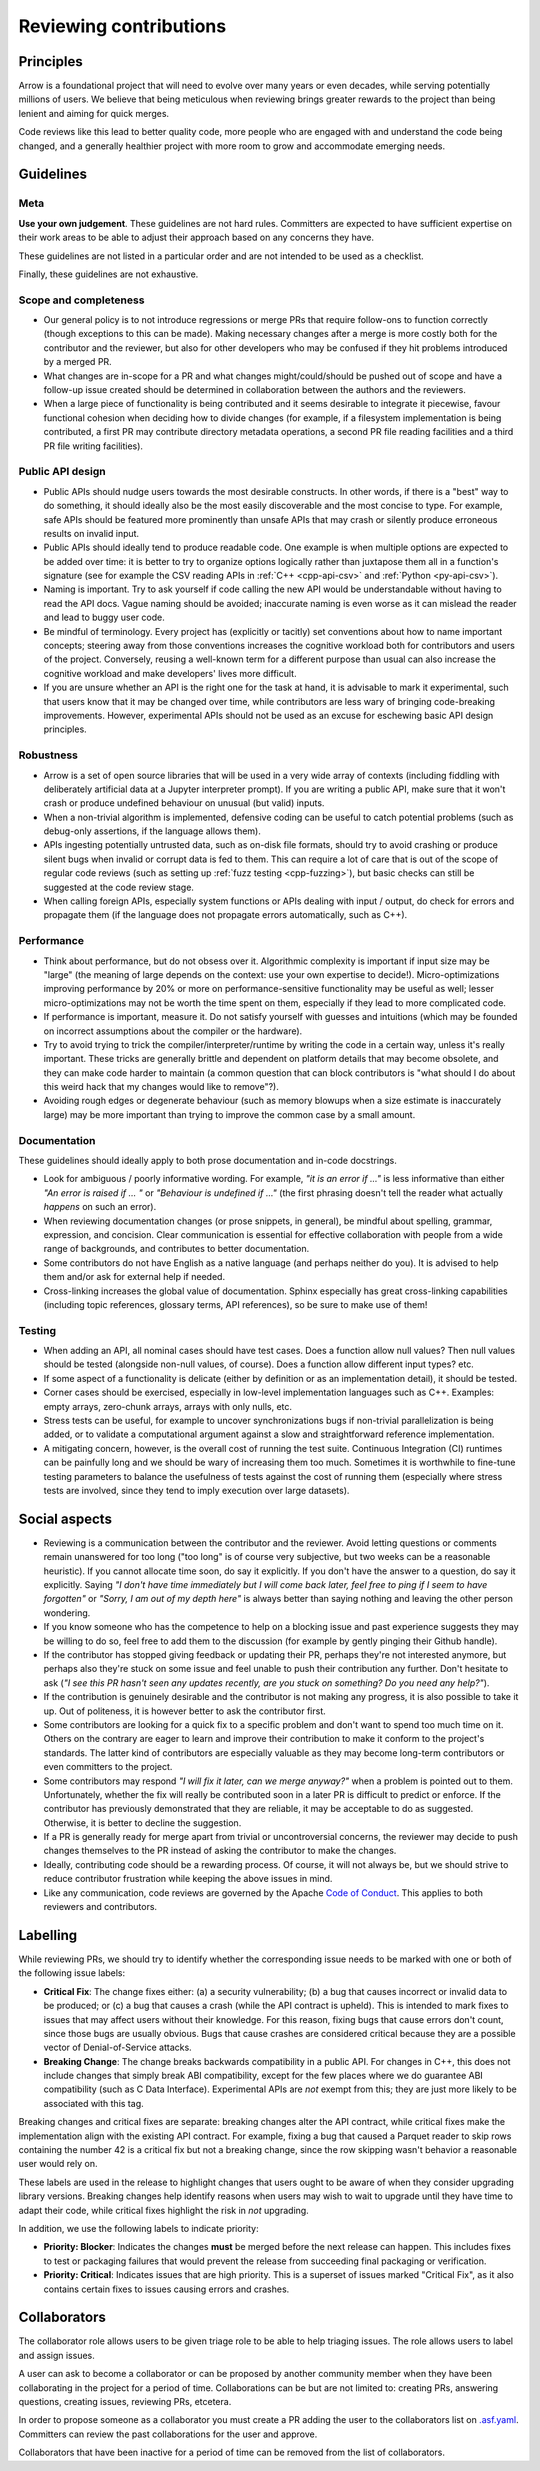 .. Licensed to the Apache Software Foundation (ASF) under one
.. or more contributor license agreements.  See the NOTICE file
.. distributed with this work for additional information
.. regarding copyright ownership.  The ASF licenses this file
.. to you under the Apache License, Version 2.0 (the
.. "License"); you may not use this file except in compliance
.. with the License.  You may obtain a copy of the License at

..   http://www.apache.org/licenses/LICENSE-2.0

.. Unless required by applicable law or agreed to in writing,
.. software distributed under the License is distributed on an
.. "AS IS" BASIS, WITHOUT WARRANTIES OR CONDITIONS OF ANY
.. KIND, either express or implied.  See the License for the
.. specific language governing permissions and limitations
.. under the License.

=======================
Reviewing contributions
=======================

Principles
==========

Arrow is a foundational project that will need to evolve over many years
or even decades, while serving potentially millions of users.  We believe
that being meticulous when reviewing brings greater rewards to the project
than being lenient and aiming for quick merges.

Code reviews like this lead to better quality code, more people who are
engaged with and understand the code being changed, and a generally
healthier project with more room to grow and accommodate emerging needs.


Guidelines
==========

Meta
----

**Use your own judgement**.  These guidelines are not hard rules.
Committers are expected to have sufficient expertise on their work
areas to be able to adjust their approach based on any concerns they have.

These guidelines are not listed in a particular order and are not intended
to be used as a checklist.

Finally, these guidelines are not exhaustive.

Scope and completeness
----------------------

* Our general policy is to not introduce regressions or merge PRs that require
  follow-ons to function correctly (though exceptions to this can be made).
  Making necessary changes after a merge is more costly both for the
  contributor and the reviewer, but also for other developers who may be
  confused if they hit problems introduced by a merged PR.

* What changes are in-scope for a PR and what changes might/could/should be
  pushed out of scope and have a follow-up issue created should be determined
  in collaboration between the authors and the reviewers.

* When a large piece of functionality is being contributed and it seems
  desirable to integrate it piecewise, favour functional cohesion when
  deciding how to divide changes (for example, if a filesystem implementation
  is being contributed, a first PR may contribute directory metadata
  operations, a second PR file reading facilities and a third PR file writing
  facilities).

Public API design
-----------------

* Public APIs should nudge users towards the most desirable constructs.
  In other words, if there is a "best" way to do something, it should
  ideally also be the most easily discoverable and the most concise to type.
  For example, safe APIs should be featured more prominently than
  unsafe APIs that may crash or silently produce erroneous results on
  invalid input.

* Public APIs should ideally tend to produce readable code.  One example
  is when multiple options are expected to be added over time: it is better
  to try to organize options logically rather than juxtapose them all in
  a function's signature (see for example the CSV reading APIs in
  :ref:`C++ <cpp-api-csv>` and :ref:`Python <py-api-csv>`).

* Naming is important.  Try to ask yourself if code calling the new API
  would be understandable without having to read the API docs.
  Vague naming should be avoided; inaccurate naming is even worse as it
  can mislead the reader and lead to buggy user code.

* Be mindful of terminology.  Every project has (explicitly or tacitly) set
  conventions about how to name important concepts; steering away from those
  conventions increases the cognitive workload both for contributors and
  users of the project.  Conversely, reusing a well-known term for a different
  purpose than usual can also increase the cognitive workload and make
  developers' lives more difficult.

* If you are unsure whether an API is the right one for the task at hand,
  it is advisable to mark it experimental, such that users know that it
  may be changed over time, while contributors are less wary of bringing
  code-breaking improvements.  However, experimental APIs should not be
  used as an excuse for eschewing basic API design principles.

Robustness
----------

* Arrow is a set of open source libraries that will be used in a very wide
  array of contexts (including fiddling with deliberately artificial data
  at a Jupyter interpreter prompt).  If you are writing a public API, make
  sure that it won't crash or produce undefined behaviour on unusual (but
  valid) inputs.

* When a non-trivial algorithm is implemented, defensive coding can
  be useful to catch potential problems (such as debug-only assertions, if
  the language allows them).

* APIs ingesting potentially untrusted data, such as on-disk file formats,
  should try to avoid crashing or produce silent bugs when invalid or
  corrupt data is fed to them.  This can require a lot of care that is
  out of the scope of regular code reviews (such as setting up
  :ref:`fuzz testing <cpp-fuzzing>`), but basic checks can still be
  suggested at the code review stage.

* When calling foreign APIs, especially system functions or APIs dealing with
  input / output, do check for errors and propagate them (if the language
  does not propagate errors automatically, such as C++).

Performance
-----------

* Think about performance, but do not obsess over it.  Algorithmic complexity
  is important if input size may be "large" (the meaning of large depends
  on the context: use your own expertise to decide!).  Micro-optimizations
  improving performance by 20% or more on performance-sensitive functionality
  may be useful as well; lesser micro-optimizations may not be worth the
  time spent on them, especially if they lead to more complicated code.

* If performance is important, measure it.  Do not satisfy yourself with
  guesses and intuitions (which may be founded on incorrect assumptions
  about the compiler or the hardware).

  .. seealso:: :ref:`Benchmarking Arrow <benchmarks>`

* Try to avoid trying to trick the compiler/interpreter/runtime by writing
  the code in a certain way, unless it's really important.  These tricks
  are generally brittle and dependent on platform details that may become
  obsolete, and they can make code harder to maintain (a common question
  that can block contributors is "what should I do about this weird hack
  that my changes would like to remove"?).

* Avoiding rough edges or degenerate behaviour (such as memory blowups when
  a size estimate is inaccurately large) may be more important than trying to
  improve the common case by a small amount.

Documentation
-------------

These guidelines should ideally apply to both prose documentation and
in-code docstrings.

* Look for ambiguous / poorly informative wording.  For example, *"it is an
  error if ..."* is less informative than either *"An error is raised if ... "*
  or *"Behaviour is undefined if ..."* (the first phrasing doesn't tell the
  reader what actually *happens* on such an error).

* When reviewing documentation changes (or prose snippets, in general),
  be mindful about spelling, grammar, expression, and concision.  Clear
  communication is essential for effective collaboration with people
  from a wide range of backgrounds, and contributes to better documentation.

* Some contributors do not have English as a native language (and perhaps
  neither do you).  It is advised to help them and/or ask for external help
  if needed.

* Cross-linking increases the global value of documentation.  Sphinx especially
  has great cross-linking capabilities (including topic references, glossary
  terms, API references), so be sure to make use of them!

Testing
-------

* When adding an API, all nominal cases should have test cases.  Does a function
  allow null values? Then null values should be tested (alongside non-null
  values, of course). Does a function allow different input types? etc.

* If some aspect of a functionality is delicate (either by definition or
  as an implementation detail), it should be tested.

* Corner cases should be exercised, especially in low-level implementation
  languages such as C++.  Examples: empty arrays, zero-chunk arrays, arrays
  with only nulls, etc.

* Stress tests can be useful, for example to uncover synchronizations bugs
  if non-trivial parallelization is being added, or to validate a computational
  argument against a slow and straightforward reference implementation.

* A mitigating concern, however, is the overall cost of running the test
  suite.  Continuous Integration (CI) runtimes can be painfully long and
  we should be wary of increasing them too much.  Sometimes it is
  worthwhile to fine-tune testing parameters to balance the usefulness
  of tests against the cost of running them (especially where stress tests
  are involved, since they tend to imply execution over large datasets).


Social aspects
==============

* Reviewing is a communication between the contributor and the reviewer.
  Avoid letting questions or comments remain unanswered for too long
  ("too long" is of course very subjective, but two weeks can be a reasonable
  heuristic).  If you cannot allocate time soon, do say it explicitly.
  If you don't have the answer to a question, do say it explicitly.
  Saying *"I don't have time immediately but I will come back later,
  feel free to ping if I seem to have forgotten"* or *"Sorry, I am out of
  my depth here"* is always better than saying nothing and leaving the
  other person wondering.

* If you know someone who has the competence to help on a blocking issue
  and past experience suggests they may be willing to do so, feel free to
  add them to the discussion (for example by gently pinging their Github
  handle).

* If the contributor has stopped giving feedback or updating their PR,
  perhaps they're not interested anymore, but perhaps also they're stuck
  on some issue and feel unable to push their contribution any further.
  Don't hesitate to ask (*"I see this PR hasn't seen any updates recently,
  are you stuck on something? Do you need any help?"*).

* If the contribution is genuinely desirable and the contributor is not making
  any progress, it is also possible to take it up.  Out of politeness,
  it is however better to ask the contributor first.

* Some contributors are looking for a quick fix to a specific problem and
  don't want to spend too much time on it.  Others on the contrary are eager
  to learn and improve their contribution to make it conform to the
  project's standards.  The latter kind of contributors are especially
  valuable as they may become long-term contributors or even committers
  to the project.

* Some contributors may respond *"I will fix it later, can we merge anyway?"*
  when a problem is pointed out to them.  Unfortunately, whether the fix will
  really be contributed soon in a later PR is difficult to predict or enforce.
  If the contributor has previously demonstrated that they are reliable,
  it may be acceptable to do as suggested.  Otherwise, it is better to
  decline the suggestion.

* If a PR is generally ready for merge apart from trivial or uncontroversial
  concerns, the reviewer may decide to push changes themselves to the
  PR instead of asking the contributor to make the changes.

* Ideally, contributing code should be a rewarding process.  Of course,
  it will not always be, but we should strive to reduce contributor
  frustration while keeping the above issues in mind.

* Like any communication, code reviews are governed by the Apache
  `Code of Conduct <https://www.apache.org/foundation/policies/conduct.html>`_.
  This applies to both reviewers and contributors.


Labelling
=========

While reviewing PRs, we should try to identify whether the corresponding issue 
needs to be marked with one or both of the following issue labels:

* **Critical Fix**: The change fixes either: (a) a security vulnerability;
  (b) a bug that causes incorrect or invalid data to be produced;
  or (c) a bug that causes a crash (while the API contract is upheld).
  This is intended to mark fixes to issues that may affect users without their
  knowledge. For this reason, fixing bugs that cause errors don't count, since 
  those bugs are usually obvious. Bugs that cause crashes are considered critical
  because they are a possible vector of Denial-of-Service attacks.
* **Breaking Change**: The change breaks backwards compatibility in a public API.
  For changes in C++, this does not include changes that simply break ABI
  compatibility, except for the few places where we do guarantee ABI
  compatibility (such as C Data Interface). Experimental APIs are *not*
  exempt from this; they are just more likely to be associated with this tag.
  
Breaking changes and critical fixes are separate: breaking changes alter the
API contract, while critical fixes make the implementation align with the
existing API contract. For example, fixing a bug that caused a Parquet reader
to skip rows containing the number 42 is a critical fix but not a breaking change,
since the row skipping wasn't behavior a reasonable user would rely on.

These labels are used in the release to highlight changes that users ought to be
aware of when they consider upgrading library versions. Breaking changes help
identify reasons when users may wish to wait to upgrade until they have time to
adapt their code, while critical fixes highlight the risk in *not* upgrading.

In addition, we use the following labels to indicate priority:

* **Priority: Blocker**: Indicates the changes **must** be merged before the next
  release can happen. This includes fixes to test or packaging failures that
  would prevent the release from succeeding final packaging or verification.
* **Priority: Critical**: Indicates issues that are high priority. This is a
  superset of issues marked "Critical Fix", as it also contains certain fixes
  to issues causing errors and crashes.

Collaborators
=============

The collaborator role allows users to be given triage role to be able to help triaging
issues. The role allows users to label and assign issues.

A user can ask to become a collaborator or can be proposed by another community member
when they have been collaborating in the project for a period of time. Collaborations
can be but are not limited to: creating PRs, answering questions, creating
issues, reviewing PRs, etcetera.

In order to propose someone as a collaborator you must create a PR adding the user to
the collaborators list on `.asf.yaml <https://github.com/apache/arrow/blob/main/.asf.yaml>`_.
Committers can review the past collaborations for the user and approve.

Collaborators that have been inactive for a period of time can be removed from the
list of collaborators.

